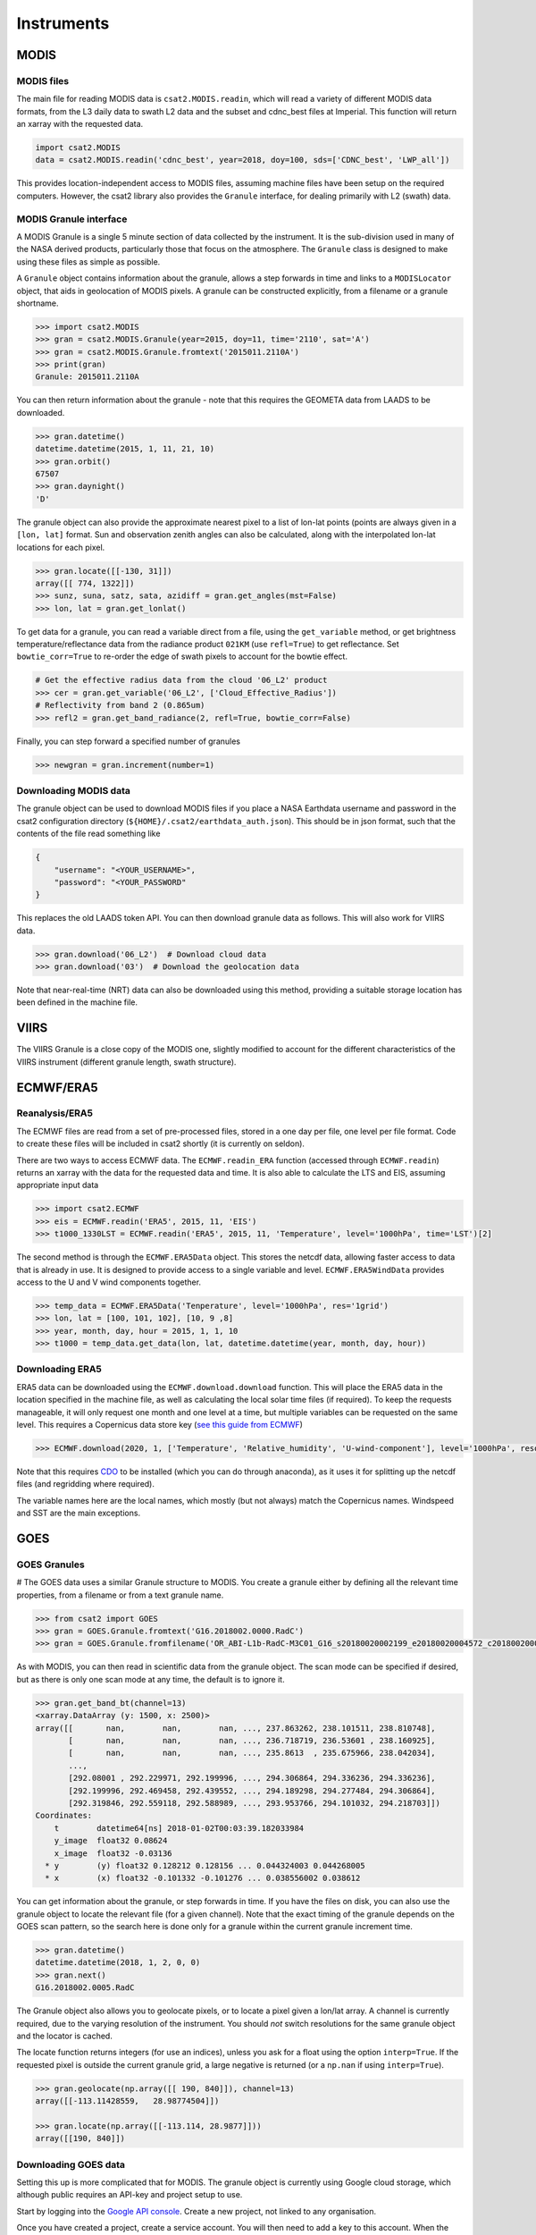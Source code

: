 Instruments
===========

MODIS
-----

MODIS files
...........

The main file for reading MODIS data is ``csat2.MODIS.readin``, which will read a variety of different MODIS data formats, from the L3 daily data to swath L2 data and the subset and cdnc_best files at Imperial. This function will return an xarray with the requested data.

.. code-block:: python

   import csat2.MODIS
   data = csat2.MODIS.readin('cdnc_best', year=2018, doy=100, sds=['CDNC_best', 'LWP_all'])


This provides location-independent access to MODIS files, assuming machine files have been setup on the required computers. However, the csat2 library also provides the ``Granule`` interface, for dealing primarily with L2 (swath) data.

MODIS Granule interface
.......................

A MODIS Granule is a single 5 minute section of data collected by the instrument. It is the sub-division used in many of the NASA derived products, particularly those that focus on the atmosphere. The ``Granule`` class is designed to make using these files as simple as possible.

A ``Granule`` object contains information about the granule, allows a step forwards in time and links to a ``MODISLocator`` object, that aids in geolocation of MODIS pixels. A granule can be constructed explicitly, from a filename or a granule shortname.

.. code-block:: python

   >>> import csat2.MODIS
   >>> gran = csat2.MODIS.Granule(year=2015, doy=11, time='2110', sat='A')
   >>> gran = csat2.MODIS.Granule.fromtext('2015011.2110A')
   >>> print(gran)
   Granule: 2015011.2110A

You can then return information about the granule - note that this requires the GEOMETA data from LAADS to be downloaded.

.. code-block:: python

   >>> gran.datetime()
   datetime.datetime(2015, 1, 11, 21, 10)
   >>> gran.orbit()
   67507
   >>> gran.daynight()
   'D'


The granule object can also provide the approximate nearest pixel to a list of lon-lat points (points are always given in a ``[lon, lat]`` format. Sun and observation zenith angles can also be calculated, along with the interpolated lon-lat locations for each pixel.

.. code-block:: python

   >>> gran.locate([[-130, 31]])
   array([[ 774, 1322]])
   >>> sunz, suna, satz, sata, azidiff = gran.get_angles(mst=False)
   >>> lon, lat = gran.get_lonlat()


To get data for a granule, you can read a variable direct from a file, using the ``get_variable`` method, or get brightness temperature/reflectance data from the radiance product ``021KM`` (use ``refl=True``) to get reflectance. Set ``bowtie_corr=True`` to re-order the edge of swath pixels to account for the bowtie effect.

.. code-block:: python

   # Get the effective radius data from the cloud '06_L2' product
   >>> cer = gran.get_variable('06_L2', ['Cloud_Effective_Radius'])
   # Reflectivity from band 2 (0.865um)
   >>> refl2 = gran.get_band_radiance(2, refl=True, bowtie_corr=False)


Finally, you can step forward a specified number of granules

.. code-block:: python

   >>> newgran = gran.increment(number=1)

   
Downloading MODIS data
......................

The granule object can be used to download MODIS files if you place a NASA Earthdata username and password in the csat2 configuration directory (``${HOME}/.csat2/earthdata_auth.json``). This should be in json format, such that the contents of the file read something like

.. code-block:: json

   {
       "username": "<YOUR_USERNAME>",
       "password": "<YOUR_PASSWORD"
   }
   

This replaces the old LAADS token API. You can then download granule data as follows. This will also work for VIIRS data.

.. code-block:: python

   >>> gran.download('06_L2')  # Download cloud data
   >>> gran.download('03')  # Download the geolocation data

Note that near-real-time (NRT) data can also be downloaded using this method, providing a suitable storage location has been defined in the machine file.



VIIRS
-----

The VIIRS Granule is a close copy of the MODIS one, slightly modified to account for the different characteristics of the VIIRS instrument (different granule length, swath structure).




ECMWF/ERA5
----------

Reanalysis/ERA5
...............

The ECMWF files are read from a set of pre-processed files, stored in a one day per file, one level per file format. Code to create these files will be included in csat2 shortly (it is currently on seldon).

There are two ways to access ECMWF data. The ``ECMWF.readin_ERA`` function (accessed through ``ECMWF.readin``) returns an xarray with the data for the requested data and time. It is also able to calculate the LTS and EIS, assuming appropriate input data

.. code-block:: python

   >>> import csat2.ECMWF
   >>> eis = ECMWF.readin('ERA5', 2015, 11, 'EIS')
   >>> t1000_1330LST = ECMWF.readin('ERA5', 2015, 11, 'Temperature', level='1000hPa', time='LST')[2]


The second method is through the ``ECMWF.ERA5Data`` object. This stores the netcdf data, allowing faster access to data that is already in use. It is designed to provide access to a single variable and level. ``ECMWF.ERA5WindData`` provides access to the U and V wind components together.

.. code-block:: python

   >>> temp_data = ECMWF.ERA5Data('Tenperature', level='1000hPa', res='1grid')
   >>> lon, lat = [100, 101, 102], [10, 9 ,8]
   >>> year, month, day, hour = 2015, 1, 1, 10
   >>> t1000 = temp_data.get_data(lon, lat, datetime.datetime(year, month, day, hour))


Downloading ERA5
................

ERA5 data can be downloaded using the ``ECMWF.download.download`` function. This will place the ERA5 data in the location specified in the machine file, as well as calculating the local solar time files (if required). To keep the requests manageable, it will only request one month and one level at a time, but multiple variables can be requested on the same level. This requires a Copernicus data store key (`see this guide from ECMWF <https://cds.climate.copernicus.eu/api-how-to>`_)

.. code-block:: python

   >>> ECMWF.download(2020, 1, ['Temperature', 'Relative_humidity', 'U-wind-component'], level='1000hPa', resolution='1grid')

Note that this requires `CDO <https://code.mpimet.mpg.de/projects/cdo/>`_ to be installed (which you can do through anaconda), as it uses it for splitting up the netcdf files (and regridding where required).

The variable names here are the local names, which mostly (but not always) match the Copernicus names. Windspeed and SST are the main exceptions.




GOES
----

GOES Granules
.............
#
The GOES data uses a similar Granule structure to MODIS. You create a granule either by defining all the relevant time properties, from a filename or from a text granule name.

.. code-block:: python

   >>> from csat2 import GOES
   >>> gran = GOES.Granule.fromtext('G16.2018002.0000.RadC')
   >>> gran = GOES.Granule.fromfilename('OR_ABI-L1b-RadC-M3C01_G16_s20180020002199_e20180020004572_c20180020005016.nc')

As with MODIS, you can then read in scientific data from the granule object. The scan mode can be specified if desired, but as there is only one scan mode at any time, the default is to ignore it.

.. code-block:: python

   >>> gran.get_band_bt(channel=13)
   <xarray.DataArray (y: 1500, x: 2500)>
   array([[       nan,        nan,        nan, ..., 237.863262, 238.101511, 238.810748],
          [       nan,        nan,        nan, ..., 236.718719, 236.53601 , 238.160925],
          [       nan,        nan,        nan, ..., 235.8613  , 235.675966, 238.042034],
          ...,
          [292.08001 , 292.229971, 292.199996, ..., 294.306864, 294.336236, 294.336236],
          [292.199996, 292.469458, 292.439552, ..., 294.189298, 294.277484, 294.306864],
          [292.319846, 292.559118, 292.588989, ..., 293.953766, 294.101032, 294.218703]])
   Coordinates:
       t        datetime64[ns] 2018-01-02T00:03:39.182033984
       y_image  float32 0.08624
       x_image  float32 -0.03136
     * y        (y) float32 0.128212 0.128156 ... 0.044324003 0.044268005
     * x        (x) float32 -0.101332 -0.101276 ... 0.038556002 0.038612

You can get information about the granule, or step forwards in time. If you have the files on disk, you can also use the granule object to locate the relevant file (for a given channel). Note that the exact timing of the granule depends on the GOES scan pattern, so the search here is done only for a granule within the current granule increment time.

.. code-block:: python

   >>> gran.datetime()
   datetime.datetime(2018, 1, 2, 0, 0)
   >>> gran.next()
   G16.2018002.0005.RadC

The Granule object also allows you to geolocate pixels, or to locate a pixel given a lon/lat array. A channel is currently required, due to the varying resolution of the instrument. You should *not* switch resolutions for the same granule object and the locator is cached.

The locate function returns integers (for use an indices), unless you ask for a float using the option ``interp=True``. If the requested pixel is outside the current granule grid, a large negative is returned (or a ``np.nan`` if using ``interp=True``).

.. code-block:: python

   >>> gran.geolocate(np.array([[ 190, 840]]), channel=13)
   array([[-113.11428559,   28.98774504]])

   >>> gran.locate(np.array([[-113.114, 28.9877]]))
   array([[190, 840]])


Downloading GOES data
.....................

Setting this up is more complicated that for MODIS. The granule object is currently using Google cloud storage, which although public requires an API-key and project setup to use.

Start by logging into the `Google API console <https://console.developers.google.com/>`_. Create a new project, not linked to any organisation.

Once you have created a project, create a service account. You will then need to add a key to this account. When the dialogue box opens, pick ``json``. Download this key to your csat2 configuration folder as ``goes-service-key.json``. You should set the permissions on this file so that only you can read it.

This should then allow you to use the granule download functions for GOES-16 and GOES-17 data from the Google Cloud.

.. code-block:: python

   >>> gran.download(channel=13)



CloudSat
--------

CloudSat Granules
.................

CloudSat granules are single orbits, defined by the orbit number. This requires a *geometa* file, in the same manner as the MODIS data. However, as a suitable file is not created by the CloudSat science team, this will be distributed as part of the csat2 library.



Downloading CloudSat data
.........................

This requires an SSH key registered with the CloudSat data centre.


CALIPSO
-------

CALIPSO Granules
................

The CALIPSO and CloudSat classes are very similar.


Downloading CALIPSO data
........................

CALIPSO data is downloaded with the NASA Langley ASDC.
